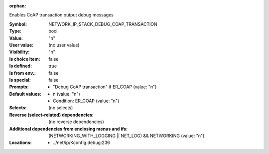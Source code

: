 :orphan:

.. title:: NETWORK_IP_STACK_DEBUG_COAP_TRANSACTION

.. option:: CONFIG_NETWORK_IP_STACK_DEBUG_COAP_TRANSACTION:
.. _CONFIG_NETWORK_IP_STACK_DEBUG_COAP_TRANSACTION:

Enables CoAP transaction output debug messages



:Symbol:           NETWORK_IP_STACK_DEBUG_COAP_TRANSACTION
:Type:             bool
:Value:            "n"
:User value:       (no user value)
:Visibility:       "n"
:Is choice item:   false
:Is defined:       true
:Is from env.:     false
:Is special:       false
:Prompts:

 *  "Debug CoAP transaction" if ER_COAP (value: "n")
:Default values:

 *  n (value: "n")
 *   Condition: ER_COAP (value: "n")
:Selects:
 (no selects)
:Reverse (select-related) dependencies:
 (no reverse dependencies)
:Additional dependencies from enclosing menus and ifs:
 (NETWORKING_WITH_LOGGING || NET_LOG) && NETWORKING (value: "n")
:Locations:
 * ../net/ip/Kconfig.debug:236